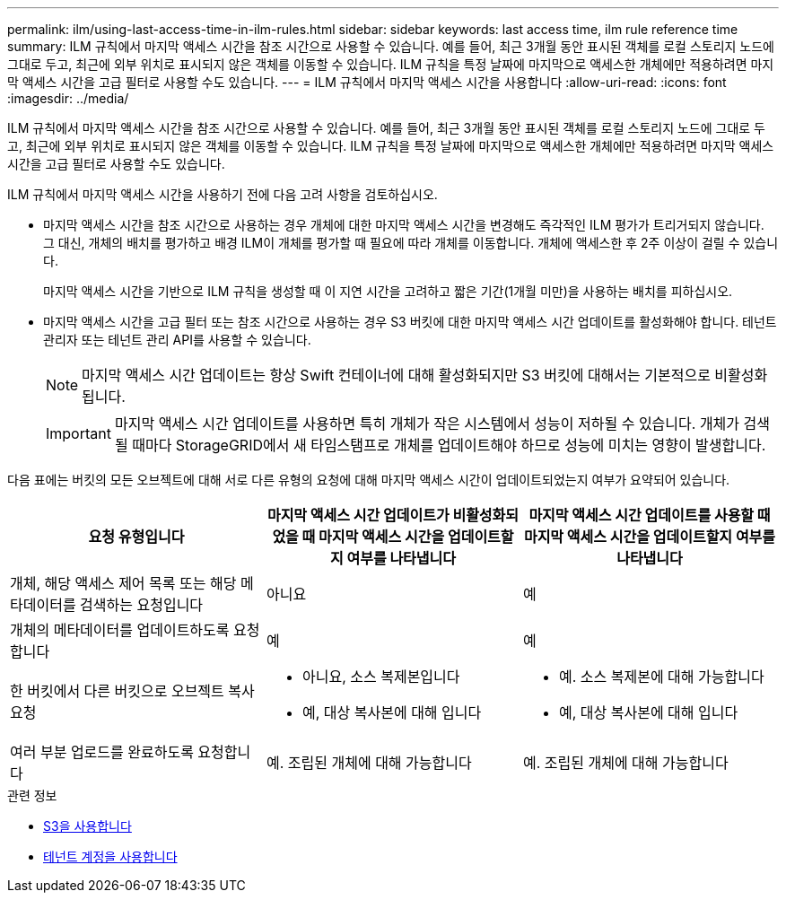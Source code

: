 ---
permalink: ilm/using-last-access-time-in-ilm-rules.html 
sidebar: sidebar 
keywords: last access time, ilm rule reference time 
summary: ILM 규칙에서 마지막 액세스 시간을 참조 시간으로 사용할 수 있습니다. 예를 들어, 최근 3개월 동안 표시된 객체를 로컬 스토리지 노드에 그대로 두고, 최근에 외부 위치로 표시되지 않은 객체를 이동할 수 있습니다. ILM 규칙을 특정 날짜에 마지막으로 액세스한 개체에만 적용하려면 마지막 액세스 시간을 고급 필터로 사용할 수도 있습니다. 
---
= ILM 규칙에서 마지막 액세스 시간을 사용합니다
:allow-uri-read: 
:icons: font
:imagesdir: ../media/


[role="lead"]
ILM 규칙에서 마지막 액세스 시간을 참조 시간으로 사용할 수 있습니다. 예를 들어, 최근 3개월 동안 표시된 객체를 로컬 스토리지 노드에 그대로 두고, 최근에 외부 위치로 표시되지 않은 객체를 이동할 수 있습니다. ILM 규칙을 특정 날짜에 마지막으로 액세스한 개체에만 적용하려면 마지막 액세스 시간을 고급 필터로 사용할 수도 있습니다.

ILM 규칙에서 마지막 액세스 시간을 사용하기 전에 다음 고려 사항을 검토하십시오.

* 마지막 액세스 시간을 참조 시간으로 사용하는 경우 개체에 대한 마지막 액세스 시간을 변경해도 즉각적인 ILM 평가가 트리거되지 않습니다. 그 대신, 개체의 배치를 평가하고 배경 ILM이 개체를 평가할 때 필요에 따라 개체를 이동합니다. 개체에 액세스한 후 2주 이상이 걸릴 수 있습니다.
+
마지막 액세스 시간을 기반으로 ILM 규칙을 생성할 때 이 지연 시간을 고려하고 짧은 기간(1개월 미만)을 사용하는 배치를 피하십시오.

* 마지막 액세스 시간을 고급 필터 또는 참조 시간으로 사용하는 경우 S3 버킷에 대한 마지막 액세스 시간 업데이트를 활성화해야 합니다. 테넌트 관리자 또는 테넌트 관리 API를 사용할 수 있습니다.
+

NOTE: 마지막 액세스 시간 업데이트는 항상 Swift 컨테이너에 대해 활성화되지만 S3 버킷에 대해서는 기본적으로 비활성화됩니다.

+

IMPORTANT: 마지막 액세스 시간 업데이트를 사용하면 특히 개체가 작은 시스템에서 성능이 저하될 수 있습니다. 개체가 검색될 때마다 StorageGRID에서 새 타임스탬프로 개체를 업데이트해야 하므로 성능에 미치는 영향이 발생합니다.



다음 표에는 버킷의 모든 오브젝트에 대해 서로 다른 유형의 요청에 대해 마지막 액세스 시간이 업데이트되었는지 여부가 요약되어 있습니다.

[cols="1a,1a,1a"]
|===
| 요청 유형입니다 | 마지막 액세스 시간 업데이트가 비활성화되었을 때 마지막 액세스 시간을 업데이트할지 여부를 나타냅니다 | 마지막 액세스 시간 업데이트를 사용할 때 마지막 액세스 시간을 업데이트할지 여부를 나타냅니다 


 a| 
개체, 해당 액세스 제어 목록 또는 해당 메타데이터를 검색하는 요청입니다
 a| 
아니요
 a| 
예



 a| 
개체의 메타데이터를 업데이트하도록 요청합니다
 a| 
예
 a| 
예



 a| 
한 버킷에서 다른 버킷으로 오브젝트 복사 요청
 a| 
* 아니요, 소스 복제본입니다
* 예, 대상 복사본에 대해 입니다

 a| 
* 예. 소스 복제본에 대해 가능합니다
* 예, 대상 복사본에 대해 입니다




 a| 
여러 부분 업로드를 완료하도록 요청합니다
 a| 
예. 조립된 개체에 대해 가능합니다
 a| 
예. 조립된 개체에 대해 가능합니다

|===
.관련 정보
* xref:../s3/index.adoc[S3을 사용합니다]
* xref:../tenant/index.adoc[테넌트 계정을 사용합니다]

